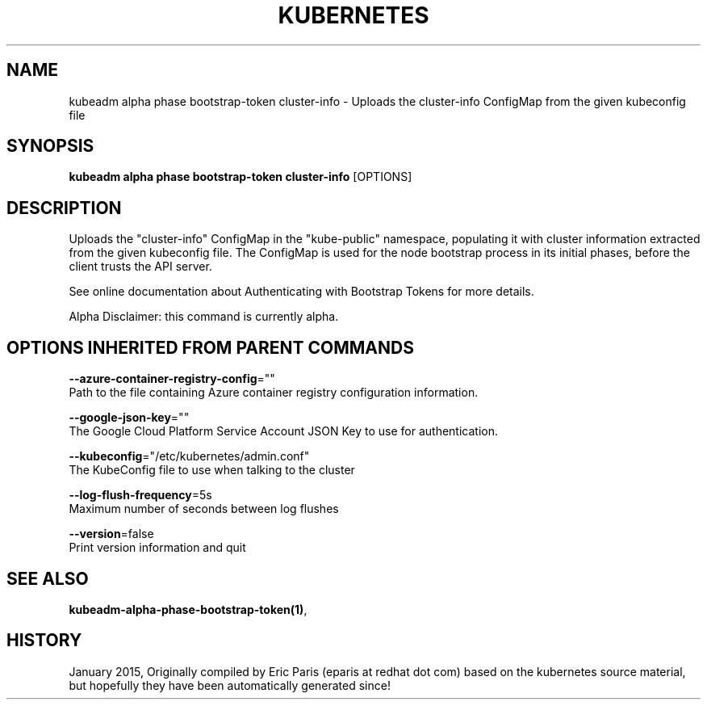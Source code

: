 .TH "KUBERNETES" "1" " kubernetes User Manuals" "Eric Paris" "Jan 2015"  ""


.SH NAME
.PP
kubeadm alpha phase bootstrap\-token cluster\-info \- Uploads the cluster\-info ConfigMap from the given kubeconfig file


.SH SYNOPSIS
.PP
\fBkubeadm alpha phase bootstrap\-token cluster\-info\fP [OPTIONS]


.SH DESCRIPTION
.PP
Uploads the "cluster\-info" ConfigMap in the "kube\-public" namespace, populating it with cluster information extracted from the given kubeconfig file. The ConfigMap is used for the node bootstrap process in its initial phases, before the client trusts the API server.

.PP
See online documentation about Authenticating with Bootstrap Tokens for more details.

.PP
Alpha Disclaimer: this command is currently alpha.


.SH OPTIONS INHERITED FROM PARENT COMMANDS
.PP
\fB\-\-azure\-container\-registry\-config\fP=""
    Path to the file containing Azure container registry configuration information.

.PP
\fB\-\-google\-json\-key\fP=""
    The Google Cloud Platform Service Account JSON Key to use for authentication.

.PP
\fB\-\-kubeconfig\fP="/etc/kubernetes/admin.conf"
    The KubeConfig file to use when talking to the cluster

.PP
\fB\-\-log\-flush\-frequency\fP=5s
    Maximum number of seconds between log flushes

.PP
\fB\-\-version\fP=false
    Print version information and quit


.SH SEE ALSO
.PP
\fBkubeadm\-alpha\-phase\-bootstrap\-token(1)\fP,


.SH HISTORY
.PP
January 2015, Originally compiled by Eric Paris (eparis at redhat dot com) based on the kubernetes source material, but hopefully they have been automatically generated since!
